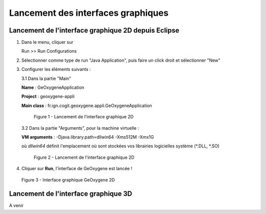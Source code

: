 .. _launchinggeox:

Lancement des interfaces graphiques
=====================================

Lancement de l'interface graphique 2D depuis Eclipse 
*****************************************************
1. Dans le menu, cliquer sur 
      
   .. container:: chemin
      
      Run >> Run Configurations


2. Sélectionner comme type de run "Java Application", puis faire un click droit et sélectionner "New"

3. Configurer les éléments suivants :

   3.1 Dans la partie "Main"

   .. container:: field
     
      **Name** : GeOxygeneApplication

      **Project** : geoxygene-appli

      **Main class** : fr.ign.cogit.geoxygene.appli.GeOxygeneApplication


   .. container:: centerside
      
      .. figure:: /documentation/resources/img/install/GeOxygeneAppliRunAs.png
         :width: 700px
       
         Figure 1 - Lancement de l'interface graphique 2D


  3.2 Dans la partie "Arguments", pour la machine virtuelle :
 
  .. container:: field
  
     **VM arguments** : -Djava.library.path=dll\win64 -Xms512M -Xmx1G
     
  où *dll\win64* définit l'emplacement où sont stockées vos librairies logicielles système (*.DLL, *.SO)


  .. container:: centerside
     
      .. figure:: /documentation/resources/img/install/GeOxygeneAppliRunAs02.png
         :width: 700px
       
         Figure 2 - Lancement de l'interface graphique 2D


4. Cliquer sur **Run**, l'interface de GeOxygene est lancée !


.. container:: centerside
     
    .. figure:: /documentation/resources/img/install/GeOxygene2D.png
       :width: 700px
       
       Figure 3 - Interface graphique GeOxygene 2D 



Lancement de l'interface graphique 3D
***************************************************

A venir

